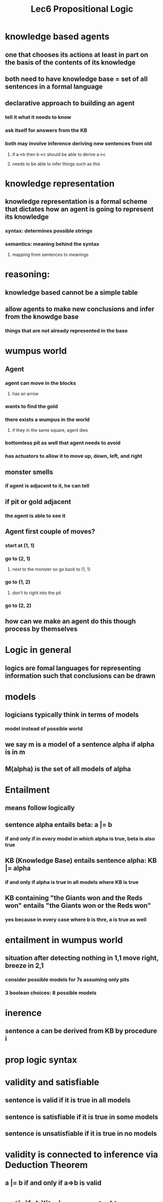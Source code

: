 #+TITLE: Lec6 Propositional Logic

* knowledge based agents
** one that chooses its actions at least in part on the basis of the contents of its knowledge
** both need to have knowledge base = set of all sentences in a formal language
** declarative approach to building an agent
*** tell it what it needs to know
*** ask itself for answers from the KB
*** both may involve inference deriving new sentences from old
**** if a->b then b->c should be able to derive a->c
**** needs to be able to infer things such as this
* knowledge representation
** knowledge representation is a formal scheme that dictates how an agent is going to represent its knowledge
*** syntax: determines possible strings
*** semantics: meaning behind the syntax
**** mapping from sentences to meanings
* reasoning:
** knowledge based cannot be a simple table
** allow agents to make new conclusions and infer from the knowdge base
*** things that are not already represented in the base
* wumpus world
[[./images/wumpusworld.png]]
** Agent
*** agent can move in the blocks
**** has an arrow
*** wants to find the gold
*** there exists a wumpus in the world
**** if they in the same square, agent dies
*** bottomless pit as well that agent needs to avoid
*** has actuators to allow it to move up, down, left, and right
** monster smells
*** if agent is adjacent to it, he can tell
** if pit or gold adjacent
*** the agent is able to see it
** Agent first couple of moves?
*** start at (1, 1)
*** go to (2, 1)
**** next to the monster so go back to (1, 1)
*** go to (1, 2)
**** don't to right into the pit
*** go to (2, 2)
** how can we make an agent do this though process by themselves
* Logic in general
** logics are fomal languages for representing information such that conclusions can be drawn
* models
** logicians typically think in terms of models
*** model instead of possible world
** we say m is a model of a sentence alpha if alpha is in m
** M(alpha) is the set of all models of alpha
* Entailment
** means follow logically
** sentence alpha entails beta: a |= b
*** if and only if in every model in which alpha is true, beta is also true
** KB (Knowledge Base) entails sentence alpha: KB |= alpha
*** if and only if alpha is true in all models where KB is true
** KB containing "the Giants won and the Reds won" entails "the Giants won or the Reds won"
*** yes because in every case where b is thre, a is true as well
* entailment in wumpus world
** situation after detecting nothing in 1,1 move right, breeze in 2,1
*** consider possible models for 7s assuming only pits
*** 3 boolean choices: 8 possible models
* inerence
** sentence a can be derived from KB by procedure i
* prop logic syntax
* validity and satisfiable
** sentence is valid if it is true in all models
** sentence is satisfiable if it is true in some models
** sentence is unsatisfiable if it is true in no models
* validity is connected to inference via Deduction Theorem
** a |= b if and only if a=>b is valid
* satisifability is connected to inference via the following proof:
